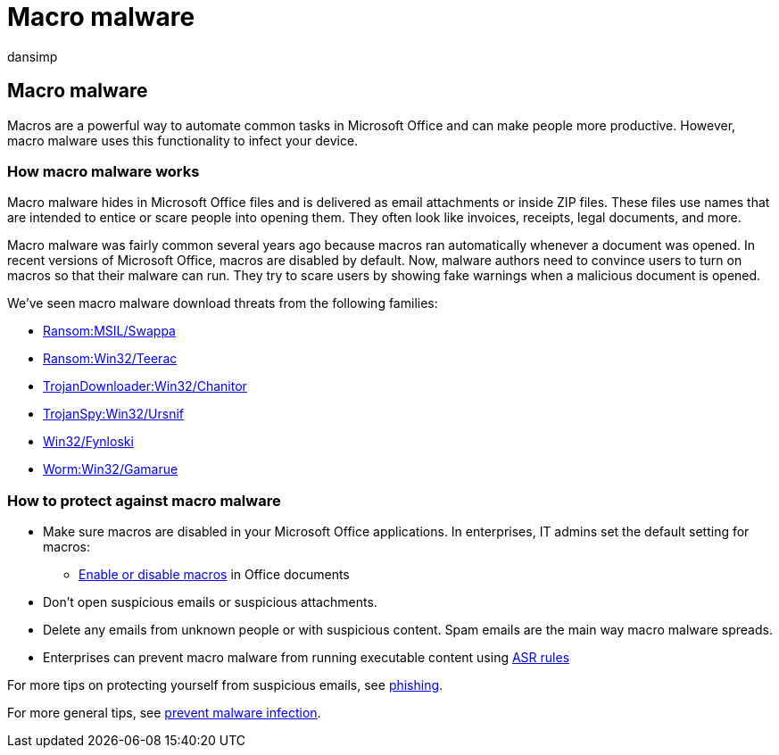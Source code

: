 = Macro malware
:audience: ITPro
:author: dansimp
:description: Learn about macro viruses and malware, which are embedded in documents and are used to drop malicious payloads and distribute other threats.
:keywords: security, malware, macro, protection, WDSI, MMPC, Microsoft Malware Protection Center, macro virus, macro malware, documents, viruses in Office, viruses in Word
:manager: dansimp
:ms.author: dansimp
:ms.collection: M365-security-compliance
:ms.localizationpriority: medium
:ms.mktglfcycl: secure
:ms.reviewer:
:ms.service: microsoft-365-security
:ms.sitesec: library
:ms.topic: article
:search.appverid: met150

== Macro malware

Macros are a powerful way to automate common tasks in Microsoft Office and can make people more productive.
However, macro malware uses this functionality to infect your device.

=== How macro malware works

Macro malware hides in Microsoft Office files and is delivered as email attachments or inside ZIP files.
These files use names that are intended to entice or scare people into opening them.
They often look like invoices, receipts, legal documents, and more.

Macro malware was fairly common several years ago because macros ran automatically whenever a document was opened.
In recent versions of Microsoft Office, macros are disabled by default.
Now, malware authors need to convince users to turn on macros so that their malware can run.
They try to scare users by showing fake warnings when a malicious document is opened.

We've seen macro malware download threats from the following families:

* https://www.microsoft.com/en-us/wdsi/threats/malware-encyclopedia-description?Name=Ransom:MSIL/Swappa.A[Ransom:MSIL/Swappa]
* https://www.microsoft.com/en-us/wdsi/threats/malware-encyclopedia-description?Name=Ransom:Win32/Teerac&threatId=-2147277789[Ransom:Win32/Teerac]
* https://www.microsoft.com/en-us/wdsi/threats/malware-encyclopedia-description?Name=TrojanDownloader:Win32/Chanitor.A[TrojanDownloader:Win32/Chanitor]
* https://www.microsoft.com/en-us/wdsi/threats/malware-encyclopedia-description?Name=TrojanSpy:Win32/Ursnif[TrojanSpy:Win32/Ursnif]
* https://www.microsoft.com/en-us/wdsi/threats/malware-encyclopedia-description?Name=Win32/Fynloski[Win32/Fynloski]
* https://www.microsoft.com/en-us/wdsi/threats/malware-encyclopedia-description?Name=Win32/Gamarue[Worm:Win32/Gamarue]

=== How to protect against macro malware

* Make sure macros are disabled in your Microsoft Office applications.
In enterprises, IT admins set the default setting for macros:
 ** https://support.office.com/article/Enable-or-disable-macros-in-Office-documents-7b4fdd2e-174f-47e2-9611-9efe4f860b12[Enable or disable macros] in Office documents
* Don't open suspicious emails or suspicious attachments.
* Delete any emails from unknown people or with suspicious content.
Spam emails are the main way macro malware spreads.
* Enterprises can prevent macro malware from running executable content using link:/microsoft-365/security/defender-endpoint/attack-surface-reduction[ASR rules]

For more tips on protecting yourself from suspicious emails, see xref:phishing.adoc[phishing].

For more general tips, see xref:prevent-malware-infection.adoc[prevent malware infection].
